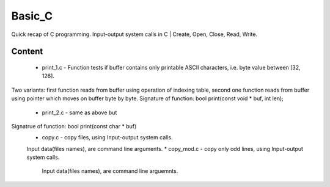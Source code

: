 ***************
Basic_C
***************
Quick recap of C programming. Input-output system calls in C | Create, Open, Close, Read, Write.

Content
--------
 * print_1.c - Function tests if buffer contains only printable ASCII characters, i.e. byte value between [32, 126].
Two variants: first function reads from buffer using operation of indexing table, second one function reads from buffer using pointer which moves on buffer byte by byte.
Signature of function: bool print(const void * buf, int len);
 * print_2.c - same as above but
Signatrue of function: bool print(const char * buf)
 * copy.c - copy files, using Input-output system calls.
 Input data(files names), are command line arguments.
 * copy_mod.c - copy only odd lines, using Input-output system calls.
  Input data(files names), are command line arguemnts.
